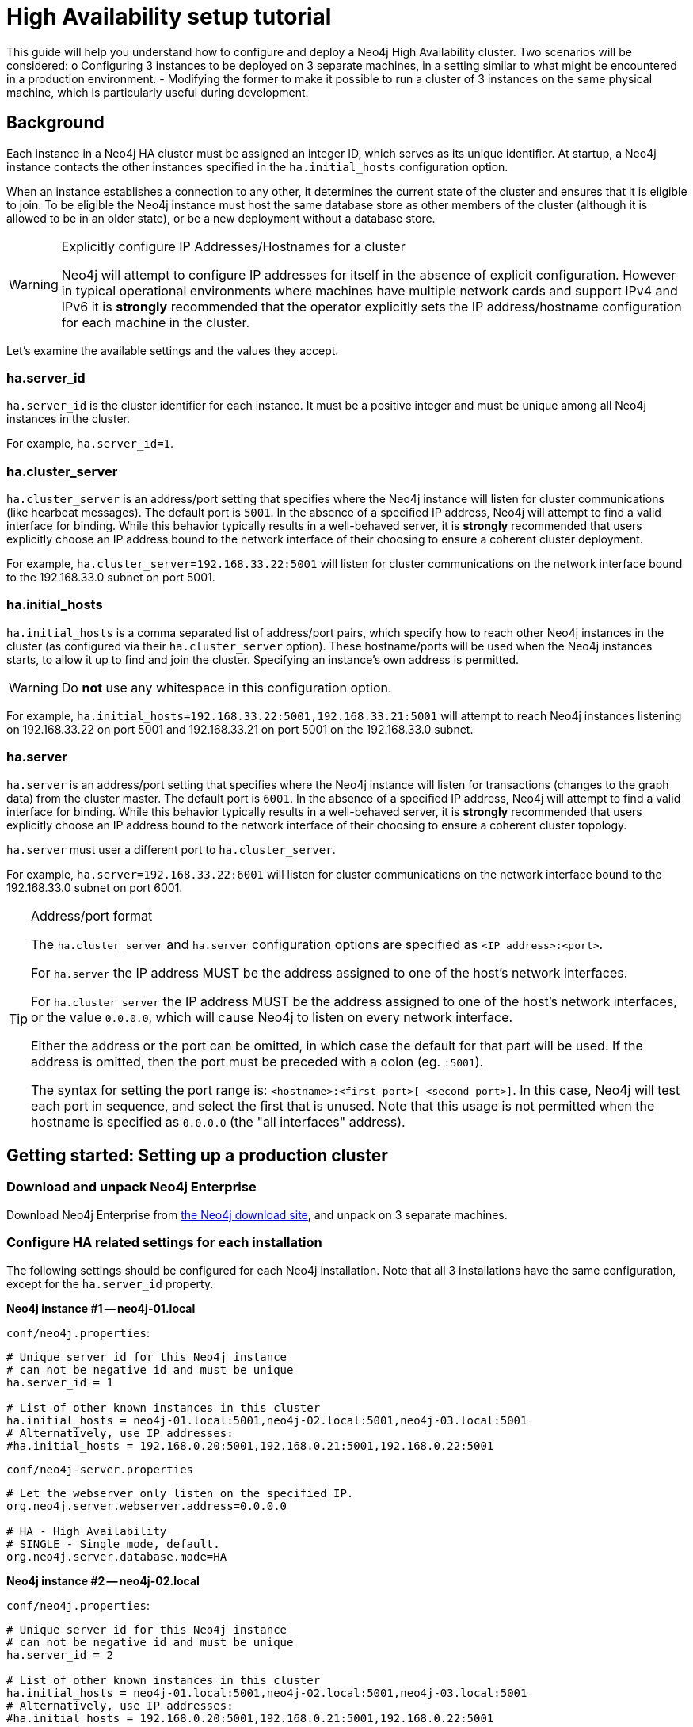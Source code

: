 [[ha-setup-tutorial]]
High Availability setup tutorial
================================

This guide will help you understand how to configure and deploy a Neo4j High Availability cluster.
Two scenarios will be considered:
o Configuring 3 instances to be deployed on 3 separate machines, in a setting similar to what might be encountered in a production environment.
- Modifying the former to make it possible to run a cluster of 3 instances on the same physical machine, which is particularly useful during development.

== Background ==

Each instance in a Neo4j HA cluster must be assigned an integer ID, which serves as its unique identifier. At startup, a Neo4j
instance contacts the other instances specified in the +ha.initial_hosts+ configuration option.

When an instance establishes a connection to any other, it determines the current state of the cluster and ensures that
it is eligible to join. To be eligible the Neo4j instance must host the same database store as other members of the
cluster (although it is allowed to be in an older state), or be a new deployment without a database store.

[WARNING]
.Explicitly configure IP Addresses/Hostnames for a cluster
=========
Neo4j will attempt to configure IP addresses for itself in the absence of explicit configuration. However in
typical operational environments where machines have multiple network cards and support IPv4 and IPv6 it is *strongly*
recommended that the operator explicitly sets the IP address/hostname configuration for each machine in the cluster.
=========

Let's examine the available settings and the values they accept.

=== ha.server_id

+ha.server_id+ is the cluster identifier for each instance. It must be a positive integer and must be unique among
all Neo4j instances in the cluster.

For example, +ha.server_id=1+.

=== ha.cluster_server

+ha.cluster_server+ is an address/port setting that specifies where the Neo4j instance will listen for cluster
communications (like hearbeat messages). The default port is +5001+. In the absence of a specified IP address, Neo4j
will attempt to find a valid interface for binding. While this behavior typically results in a well-behaved server, it
is *strongly* recommended that users explicitly choose an IP address bound to the network interface of their choosing
to ensure a coherent cluster deployment.

For example, +ha.cluster_server=192.168.33.22:5001+ will listen for cluster communications on the network interface
bound to the 192.168.33.0 subnet on port 5001.

=== ha.initial_hosts

+ha.initial_hosts+ is a comma separated list of address/port pairs, which specify how to reach other Neo4j instances
in the cluster (as configured via their +ha.cluster_server+ option). These hostname/ports will be used when the Neo4j
instances starts, to allow it up to find and join the cluster. Specifying an instance's own address is permitted.

[WARNING]
====
Do *not* use any whitespace in this configuration option.
====

For example, +ha.initial_hosts=192.168.33.22:5001,192.168.33.21:5001+ will attempt to reach Neo4j instances listening on
192.168.33.22 on port 5001 and 192.168.33.21 on port 5001 on the 192.168.33.0 subnet.

=== ha.server

+ha.server+ is an address/port setting that specifies where the Neo4j instance will listen for transactions
(changes to the graph data) from the cluster master. The default port is +6001+. In the absence of a specified IP address, Neo4j will attempt
to find a valid interface for binding. While this behavior typically results in a well-behaved server, it is *strongly* recommended that
users explicitly choose an IP address bound to the network interface of their choosing to ensure a coherent cluster topology.

+ha.server+ must user a different port to +ha.cluster_server+.

For example, +ha.server=192.168.33.22:6001+ will listen for cluster communications on the network interface
bound to the 192.168.33.0 subnet on port 6001.

[TIP]
.Address/port format
==================
The +ha.cluster_server+ and +ha.server+ configuration options are specified as +<IP address>:<port>+.

For +ha.server+ the IP address MUST be the address assigned to one of the host's network interfaces.

For +ha.cluster_server+ the IP address MUST be the address assigned to one of the host's network interfaces,
or the value +0.0.0.0+, which will cause Neo4j to listen on every network interface.

Either the address or the port can be omitted, in which case the default for that part will be used. If the address
is omitted, then the port must be preceded with a colon (eg. +:5001+).

The syntax for setting the port range is: +<hostname>:<first port>[-<second port>]+. In this case, Neo4j will test
each port in sequence, and select the first that is unused. Note that this usage is not permitted when the hostname is specified
as +0.0.0.0+ (the "all interfaces" address).
==================

== Getting started: Setting up a production cluster ==

[[package-download]]
=== Download and unpack Neo4j Enterprise ===

Download Neo4j Enterprise from http://neo4j.org/download[the Neo4j download site], and unpack on 3 separate machines.

=== Configure HA related settings for each installation ===

The following settings should be configured for each Neo4j installation.
Note that all 3 installations have the same configuration, except for the +ha.server_id+ property.

*Neo4j instance #1 -- neo4j-01.local*

`conf/neo4j.properties`:
[source,properties]
----
# Unique server id for this Neo4j instance
# can not be negative id and must be unique
ha.server_id = 1

# List of other known instances in this cluster
ha.initial_hosts = neo4j-01.local:5001,neo4j-02.local:5001,neo4j-03.local:5001
# Alternatively, use IP addresses:
#ha.initial_hosts = 192.168.0.20:5001,192.168.0.21:5001,192.168.0.22:5001
----

`conf/neo4j-server.properties`
[source,properties]
----
# Let the webserver only listen on the specified IP.
org.neo4j.server.webserver.address=0.0.0.0

# HA - High Availability
# SINGLE - Single mode, default.
org.neo4j.server.database.mode=HA
----

*Neo4j instance #2 -- neo4j-02.local*

`conf/neo4j.properties`:
[source,properties]
----
# Unique server id for this Neo4j instance
# can not be negative id and must be unique
ha.server_id = 2

# List of other known instances in this cluster
ha.initial_hosts = neo4j-01.local:5001,neo4j-02.local:5001,neo4j-03.local:5001
# Alternatively, use IP addresses:
#ha.initial_hosts = 192.168.0.20:5001,192.168.0.21:5001,192.168.0.22:5001
----

+conf/neo4j-server.properties+
[source,properties]
----
# Let the webserver only listen on the specified IP.
org.neo4j.server.webserver.address=0.0.0.0

# HA - High Availability
# SINGLE - Single mode, default.
org.neo4j.server.database.mode=HA
----

*Neo4j instance #3 -- neo4j-03.local*

+conf/neo4j.properties+:
[source,properties]
----
# Unique server id for this Neo4j instance
# can not be negative id and must be unique
ha.server_id = 3

# List of other known instances in this cluster
ha.initial_hosts = neo4j-01.local:5001,neo4j-02.local:5001,neo4j-03.local:5001
# Alternatively, use IP addresses:
#ha.initial_hosts = 192.168.0.20:5001,192.168.0.21:5001,192.168.0.22:5001
----

`conf/neo4j-server.properties`
[source,properties]
----
# Let the webserver only listen on the specified IP.
org.neo4j.server.webserver.address=0.0.0.0

# HA - High Availability
# SINGLE - Single mode, default.
org.neo4j.server.database.mode=HA
----

=== Start the Neo4j Servers ===

Start the Neo4j servers as normal. Note the startup order does not matter.

[source,shell]
----
neo4j-01$ ./bin/neo4j start
----
[source,shell]
----
neo4j-02$ ./bin/neo4j start
----
[source,shell]
----
neo4j-03$ ./bin/neo4j start
----

[TIP]
.Startup Time
==================
When running in HA mode, the startup script returns immediately instead of waiting for the server to become available.
This is because the instance does not accept any requests until a cluster has been formed.
In the example above this happens when you startup the second instance.
To keep track of the startup state you can follow the messages in console.log - the path to that is printed before the startup script returns.
==================

Now, you should be able to access the 3 servers and check their HA status:

http://neo4j-01.local:7474/webadmin/#/info/org.neo4j/High%20Availability/

http://neo4j-02.local:7474/webadmin/#/info/org.neo4j/High%20Availability/

http://neo4j-03.local:7474/webadmin/#/info/org.neo4j/High%20Availability/

[TIP]
You can replace database #3 with an 'arbiter' instance, see <<arbiter-instances, Arbiter Instances>>.

That's it!
You now have a Neo4j HA cluster of 3 instances running.
You can start by making a change on any instance and those changes will be propagated between them.
For more HA related configuration options take a look at <<ha-configuration, HA Configuration>>.

[[ha-local-cluster]]
== Alternative setup: Creating a local cluster for testing ==

If you want to start a cluster similar to the one described above, but for development and testing purposes, it is convenient to run all Neo4j instances on the same machine.
This is easy to achieve, although it requires some additional configuration as the defaults will conflict with each other.

=== Download and unpack Neo4j Enterprise ===

Download Neo4j Enterprise from http://neo4j.org/download[the Neo4j download site], and unpack into 3 separate directories on your test machine.

=== Configure HA related settings for each installation ===

The following settings should be configured for each Neo4j installation.

*Neo4j instance #1 -- ~/neo4j-01*

`conf/neo4j.properties`:
[source,properties]
----
# Unique server id for this Neo4j instance
# can not be negative id and must be unique
ha.server_id = 1

# IP and port for this instance to bind to for communicating data with the
# other neo4j instances in the cluster.
ha.server = 127.0.0.1:6363
online_backup_server = 127.0.0.1:6366

# IP and port for this instance to bind to for communicating cluster information
# with the other neo4j instances in the cluster.
ha.cluster_server = 127.0.0.1:5001

# List of other known instances in this cluster
ha.initial_hosts = 127.0.0.1:5001,127.0.0.1:5002,127.0.0.1:5003
----

`conf/neo4j-server.properties`
[source,properties]
----
# http port (for all data, administrative, and UI access)
org.neo4j.server.webserver.port=7474

# https port (for all data, administrative, and UI access)
org.neo4j.server.webserver.https.port=7484

# HA - High Availability
# SINGLE - Single mode, default.
org.neo4j.server.database.mode=HA
----

*Neo4j instance #2 -- ~/neo4j-02*

`conf/neo4j.properties`:
[source,properties]
----
# Unique server id for this Neo4j instance
# can not be negative id and must be unique
ha.server_id = 2

# IP and port for this instance to bind to for communicating data with the
# other neo4j instances in the cluster.
ha.server = 127.0.0.1:6364
online_backup_server = 127.0.0.1:6367

# IP and port for this instance to bind to for communicating cluster information
# with the other neo4j instances in the cluster.
ha.cluster_server = 127.0.0.1:5002

# List of other known instances in this cluster
ha.initial_hosts = 127.0.0.1:5001,127.0.0.1:5002,127.0.0.1:5003
----

`conf/neo4j-server.properties`
[source,properties]
----
# http port (for all data, administrative, and UI access)
org.neo4j.server.webserver.port=7475

# https port (for all data, administrative, and UI access)
org.neo4j.server.webserver.https.port=7485

# HA - High Availability
# SINGLE - Single mode, default.
org.neo4j.server.database.mode=HA
----

*Neo4j instance #3 -- ~/neo4j-03*

`conf/neo4j.properties`:
[source,properties]
----
# Unique server id for this Neo4j instance
# can not be negative id and must be unique
ha.server_id = 3

# IP and port for this instance to bind to for communicating data with the
# other neo4j instances in the cluster.
ha.server = 127.0.0.1:6365
online_backup_server = 127.0.0.1:6368

# IP and port for this instance to bind to for communicating cluster information
# with the other neo4j instances in the cluster.
ha.cluster_server = 127.0.0.1:5003

# List of other known instances in this cluster
ha.initial_hosts = 127.0.0.1:5001,127.0.0.1:5002,127.0.0.1:5003
----

`conf/neo4j-server.properties`
[source,properties]
----
# http port (for all data, administrative, and UI access)
org.neo4j.server.webserver.port=7476

# https port (for all data, administrative, and UI access)
org.neo4j.server.webserver.https.port=7486

# HA - High Availability
# SINGLE - Single mode, default.
org.neo4j.server.database.mode=HA
----

=== Start the Neo4j Servers ===

Start the Neo4j servers as normal.
Note the startup order does not matter.

[source,shell]
----
localhost:~/neo4j-01$ ./bin/neo4j start
----
[source,shell]
----
localhost:~/neo4j-02$ ./bin/neo4j start
----
[source,shell]
----
localhost:~/neo4j-03$ ./bin/neo4j start
----

Now, you should be able to access the 3 servers and check their HA status:

http://127.0.0.1:7474/webadmin/#/info/org.neo4j/High%20Availability/

http://127.0.0.1:7475/webadmin/#/info/org.neo4j/High%20Availability/

http://127.0.0.1:7476/webadmin/#/info/org.neo4j/High%20Availability/


